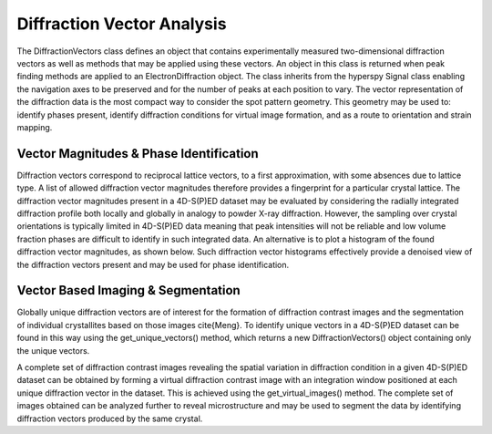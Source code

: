 Diffraction Vector Analysis
===========================

The DiffractionVectors class defines an object that contains experimentally
measured two-dimensional diffraction vectors as well as methods that may be
applied using these vectors. An object in this class is returned when peak
finding methods are applied to an ElectronDiffraction object. The class inherits
from the hyperspy Signal class enabling the navigation axes to be preserved and
for the number of peaks at each position to vary. The vector representation of
the diffraction data is the most compact way to consider the spot pattern
geometry. This geometry may be used to: identify phases present, identify
diffraction conditions for virtual image formation, and as a route to orientation
and strain mapping.

Vector Magnitudes & Phase Identification
----------------------------------------

Diffraction vectors correspond to reciprocal lattice vectors, to a first
approximation, with some absences due to lattice type. A list of allowed
diffraction vector magnitudes therefore provides a fingerprint for a particular
crystal lattice. The diffraction vector magnitudes present in a 4D-S(P)ED dataset
may be evaluated by considering the radially integrated diffraction profile both
locally and globally in analogy to powder X-ray diffraction. However, the sampling
over crystal orientations is typically limited in 4D-S(P)ED data meaning that peak
intensities will not be reliable and low volume fraction phases are difficult to
identify in such integrated data. An alternative is to plot a histogram of the
found diffraction vector magnitudes, as shown below. Such diffraction vector
histograms effectively provide a denoised view of the diffraction vectors present
and may be used for phase identification.

Vector Based Imaging & Segmentation
-----------------------------------

Globally unique diffraction vectors are of interest for the formation of
diffraction contrast images and the segmentation of individual crystallites based
on those images \cite{Meng}. To identify unique vectors in a 4D-S(P)ED dataset
can be found in this way using the get_unique_vectors() method, which returns a
new DiffractionVectors() object containing only the unique vectors.

A complete set of diffraction contrast images revealing the spatial variation in
diffraction condition in a given 4D-S(P)ED dataset can be obtained by forming a
virtual diffraction contrast image with an integration window positioned at each
unique diffraction vector in the dataset. This is achieved using the get_virtual_images()
method. The complete set of images obtained can be analyzed further to reveal
microstructure and may be used to segment the data by identifying diffraction
vectors produced by the same crystal.
